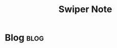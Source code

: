 #+title: Swiper Note
#+hugo_base_dir: /home/awannaphasch2016/org/projects/sideprojects/website/my-website/hugo/quickstart
#+filetags: swiper

* Blog :blog:

